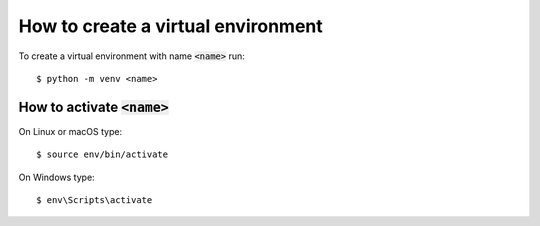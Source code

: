 .. _how-to-env:

How to create a virtual environment
===================================

To create a virtual environment with name :code:`<name>` run::

    $ python -m venv <name>

How to activate :code:`<name>`
------------------------------

On Linux or macOS type::

    $ source env/bin/activate

On Windows type::

    $ env\Scripts\activate
